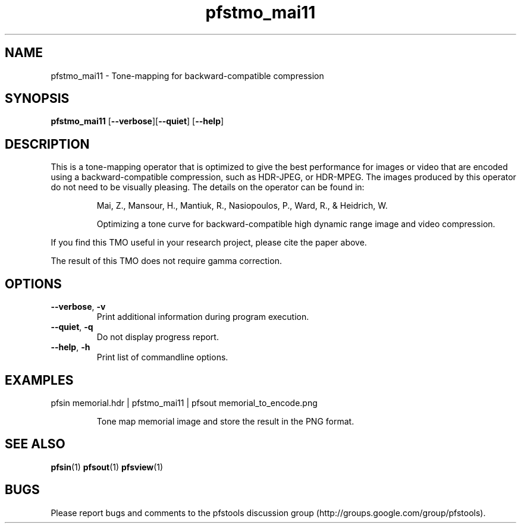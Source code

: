 .TH "pfstmo_mai11" 1
.SH NAME
pfstmo_mai11 \- Tone-mapping for backward-compatible compression 
.SH SYNOPSIS
\fBpfstmo_mai11\fR [\fB--verbose\fR][\fB--quiet\fR] [\fB--help\fR]
.SH DESCRIPTION
This is a tone-mapping operator that is optimized to give the best
performance for images or video that are encoded using a backward-compatible 
compression, such as HDR-JPEG, or HDR-MPEG. The images produced by
this operator do not need to be visually pleasing. The details on the
operator can be found in:
.IP
Mai, Z., Mansour, H., Mantiuk, R., Nasiopoulos, P., Ward, R., &
Heidrich, W. 
.IP
Optimizing a tone curve for backward-compatible high dynamic range
image and video compression. 
.IP
.PP
If you find this TMO useful in your research project, please cite the
paper above.
.PP
The result of this TMO does not require gamma correction.
.SH OPTIONS
.TP
\fB--verbose\fR, \fB-v\fR
Print additional information during program execution.
.TP
\fB--quiet\fR, \fB-q\fR
Do not display progress report.
.TP
\fB--help\fR, \fB-h\fR
Print list of commandline options.
.SH EXAMPLES
.TP
pfsin memorial.hdr | pfstmo_mai11 | pfsout memorial_to_encode.png
.IP
Tone map memorial image and store the result in the PNG format.
.SH "SEE ALSO"
.BR pfsin (1)
.BR pfsout (1)
.BR pfsview (1)
.SH BUGS
Please report bugs and comments to the pfstools discussion group
(http://groups.google.com/group/pfstools).
